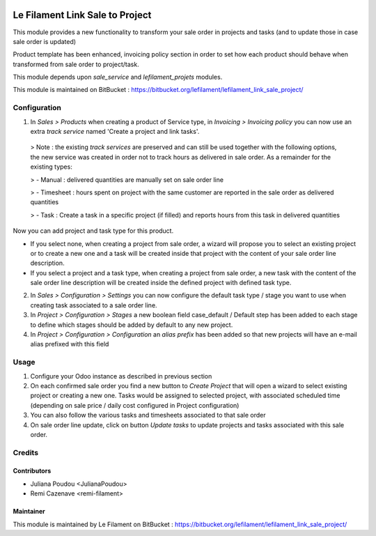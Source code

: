 .. image:: https://img.shields.io/badge/licence-AGPL--3-blue.svg
   :target: http://www.gnu.org/licenses/agpl
   :alt: License: AGPL-3


=================
Le Filament Link Sale to Project
=================

This module provides a new functionality to transform your sale order in projects and tasks (and to update those in case sale order is updated)

Product template has been enhanced, invoicing policy section in order to set how each product should behave when transformed from sale order to project/task.

This module depends upon *sale_service* and *lefilament_projets* modules.

This module is maintained on BitBucket : https://bitbucket.org/lefilament/lefilament_link_sale_project/

Configuration
=====

1. In *Sales > Products* when creating a product of Service type, in *Invoicing > Invoicing policy* you can now use an extra *track service* named 'Create a project and link tasks'.


  > Note : the existing *track services* are preserved and can still be used together with the following options, the new service was created in order not to track hours as delivered in sale order. As a remainder for the existing types:

  > - Manual : delivered quantities are manually set on sale order line

  > - Timesheet : hours spent on project with the same customer are reported in the sale order as delivered quantities

  > - Task : Create a task in a specific project (if filled) and reports hours from this task in delivered quantities
  

Now you can add project and task type for this product.

- If you select none, when creating a project from sale order, a wizard will propose you to select an existing project or to create a new one and a task will be created inside that project with the content of your sale order line description.

- If you select a project and a task type, when creating a project from sale order, a new task with the content of the sale order line description will be created inside the defined project with defined task type.


2. In *Sales > Configuration > Settings* you can now configure the default task type / stage you want to use when creating task associated to a sale order line.

3. In *Project > Configuration > Stages* a new boolean field case_default / Default step has been added to each stage to define which stages should be added by default to any new project.

4. In *Project > Configuration > Configuration* an *alias prefix* has been added so that new projects will have an e-mail alias prefixed with this field


Usage
=====

1. Configure your Odoo instance as described in previous section

2. On each confirmed sale order you find a new button to *Create Project* that will open a wizard to select existing project or creating a new one. Tasks would be assigned to selected project, with associated scheduled time (depending on sale price / daily cost configured in Project configuration)

3. You can also follow the various tasks and timesheets associated to that sale order 

4. On sale order line update, click on button *Update tasks* to update projects and tasks associated with this sale order.



Credits
=======

Contributors
------------

* Juliana Poudou <JulianaPoudou>
* Remi Cazenave <remi-filament>


Maintainer
------------

.. image:: https://le-filament.com/img/logo-lefilament.png
   :alt: Le Filament
   :target: https://le-filament.com

This module is maintained by Le Filament on BitBucket : https://bitbucket.org/lefilament/lefilament_link_sale_project/
